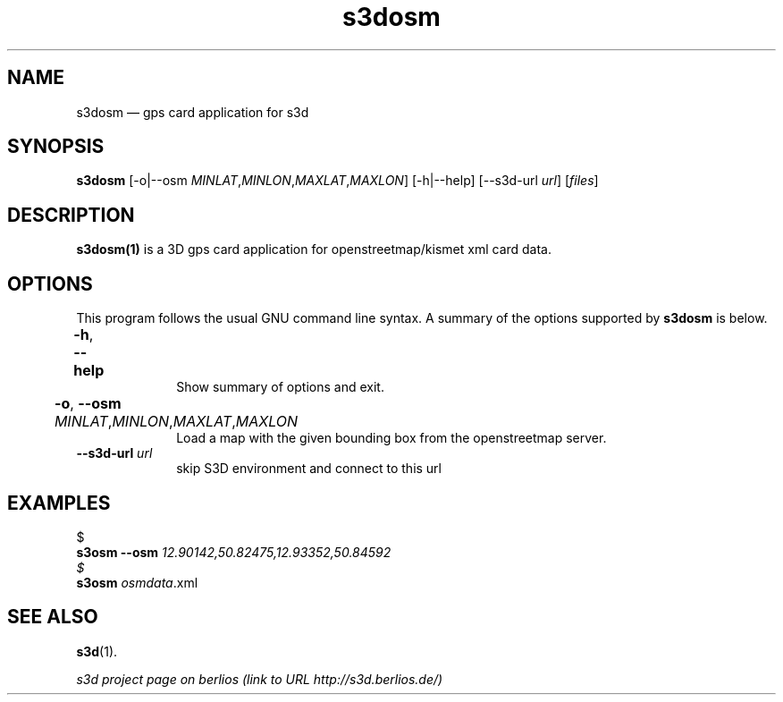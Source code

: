 .TH "s3dosm" "1" 
.SH "NAME" 
s3dosm \(em  gps card application for s3d  
.SH "SYNOPSIS" 
.PP 
\fBs3dosm\fR [\-o|\-\-osm \fIMINLAT\fR,\fIMINLON\fR,\fIMAXLAT\fR,\fIMAXLON\fR]  [\-h|\-\-help]  [\-\-s3d-url \fIurl\fR]  [\fIfiles\fR]  
.SH "DESCRIPTION" 
.PP 
\fBs3dosm(1)\fR is a 3D gps card application for openstreetmap/kismet xml card data. 
 
.PP 
 
.SH "OPTIONS" 
.PP 
This program follows the usual GNU command line syntax. A summary of 
the options supported by \fBs3dosm\fR is below. 
 
.IP "\fB-h\fP, \fB\-\-help\fP 				" 10 
Show summary of options and exit.  
.IP "\fB-o\fP, \fB\-\-osm\fP \fIMINLAT\fR,\fIMINLON\fR,\fIMAXLAT\fR,\fIMAXLON\fR 				" 10 
Load a map with the given bounding box from the openstreetmap server.  
.IP "\fB\-\-s3d-url \fIurl\fR\fP" 10 
skip S3D environment and connect to this url  
.SH "EXAMPLES" 
.PP 
 
.PP 
.nf 
$  
.ft B 
s3osm \-\-osm \fI12.90142,50.82475,12.93352,50.84592\fR 
.ft  
$  
.ft B 
s3osm \fIosmdata\fR.xml 
.ft 
.fi 
 
 
.SH "SEE ALSO" 
.PP 
\fBs3d\fR(1). 
.PP 
\fI s3d project page on berlios  (link to URL http://s3d.berlios.de/) \fR  
.\" created by instant / docbook-to-man, Fri 29 Aug 2008, 18:58 

